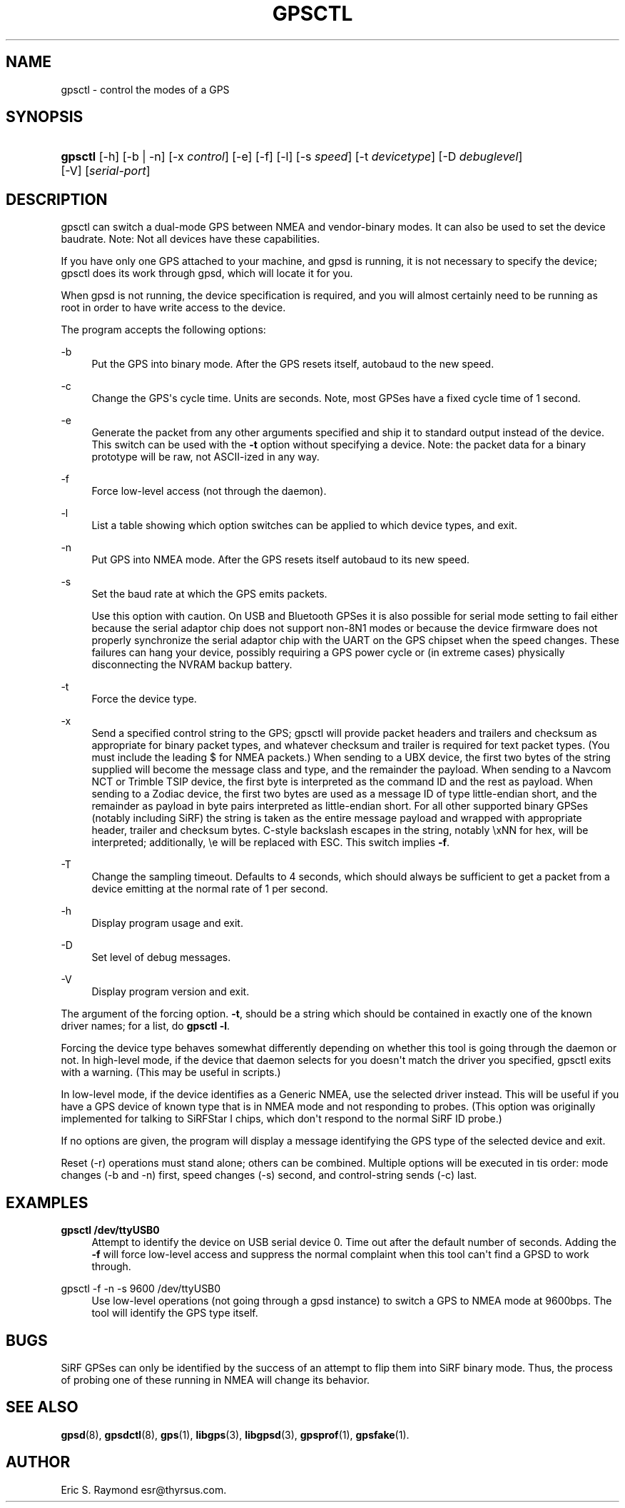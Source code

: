 '\" t
.\"     Title: gpsctl
.\"    Author: [see the "AUTHOR" section]
.\" Generator: DocBook XSL Stylesheets v1.75.2 <http://docbook.sf.net/>
.\"      Date: 29 Oct 2006
.\"    Manual: GPSD Documentation
.\"    Source: The GPSD Project
.\"  Language: English
.\"
.TH "GPSCTL" "1" "29 Oct 2006" "The GPSD Project" "GPSD Documentation"
.\" -----------------------------------------------------------------
.\" * Define some portability stuff
.\" -----------------------------------------------------------------
.\" ~~~~~~~~~~~~~~~~~~~~~~~~~~~~~~~~~~~~~~~~~~~~~~~~~~~~~~~~~~~~~~~~~
.\" http://bugs.debian.org/507673
.\" http://lists.gnu.org/archive/html/groff/2009-02/msg00013.html
.\" ~~~~~~~~~~~~~~~~~~~~~~~~~~~~~~~~~~~~~~~~~~~~~~~~~~~~~~~~~~~~~~~~~
.ie \n(.g .ds Aq \(aq
.el       .ds Aq '
.\" -----------------------------------------------------------------
.\" * set default formatting
.\" -----------------------------------------------------------------
.\" disable hyphenation
.nh
.\" disable justification (adjust text to left margin only)
.ad l
.\" -----------------------------------------------------------------
.\" * MAIN CONTENT STARTS HERE *
.\" -----------------------------------------------------------------
.SH "NAME"
gpsctl \- control the modes of a GPS
.SH "SYNOPSIS"
.HP \w'\fBgpsctl\fR\ 'u
\fBgpsctl\fR [\-h] [\-b | \-n] [\-x\ \fIcontrol\fR] [\-e] [\-f] [\-l] [\-s\ \fIspeed\fR] [\-t\ \fIdevicetype\fR] [\-D\ \fIdebuglevel\fR] [\-V] [\fIserial\-port\fR]
.SH "DESCRIPTION"
.PP
gpsctl
can switch a dual\-mode GPS between NMEA and vendor\-binary modes\&. It can also be used to set the device baudrate\&. Note: Not all devices have these capabilities\&.
.PP
If you have only one GPS attached to your machine, and gpsd is running, it is not necessary to specify the device;
gpsctl
does its work through
gpsd, which will locate it for you\&.
.PP
When
gpsd
is not running, the device specification is required, and you will almost certainly need to be running as root in order to have write access to the device\&.
.PP
The program accepts the following options:
.PP
\-b
.RS 4
Put the GPS into binary mode\&. After the GPS resets itself, autobaud to the new speed\&.
.RE
.PP
\-c
.RS 4
Change the GPS\*(Aqs cycle time\&. Units are seconds\&. Note, most GPSes have a fixed cycle time of 1 second\&.
.RE
.PP
\-e
.RS 4
Generate the packet from any other arguments specified and ship it to standard output instead of the device\&. This switch can be used with the
\fB\-t\fR
option without specifying a device\&. Note: the packet data for a binary prototype will be raw, not ASCII\-ized in any way\&.
.RE
.PP
\-f
.RS 4
Force low\-level access (not through the daemon)\&.
.RE
.PP
\-l
.RS 4
List a table showing which option switches can be applied to which device types, and exit\&.
.RE
.PP
\-n
.RS 4
Put GPS into NMEA mode\&. After the GPS resets itself autobaud to its new speed\&.
.RE
.PP
\-s
.RS 4
Set the baud rate at which the GPS emits packets\&.
.sp
Use this option with caution\&. On USB and Bluetooth GPSes it is also possible for serial mode setting to fail either because the serial adaptor chip does not support non\-8N1 modes or because the device firmware does not properly synchronize the serial adaptor chip with the UART on the GPS chipset when the speed changes\&. These failures can hang your device, possibly requiring a GPS power cycle or (in extreme cases) physically disconnecting the NVRAM backup battery\&.
.RE
.PP
\-t
.RS 4
Force the device type\&.
.RE
.PP
\-x
.RS 4
Send a specified control string to the GPS;
gpsctl
will provide packet headers and trailers and checksum as appropriate for binary packet types, and whatever checksum and trailer is required for text packet types\&. (You must include the leading $ for NMEA packets\&.) When sending to a UBX device, the first two bytes of the string supplied will become the message class and type, and the remainder the payload\&. When sending to a Navcom NCT or Trimble TSIP device, the first byte is interpreted as the command ID and the rest as payload\&. When sending to a Zodiac device, the first two bytes are used as a message ID of type little\-endian short, and the remainder as payload in byte pairs interpreted as little\-endian short\&. For all other supported binary GPSes (notably including SiRF) the string is taken as the entire message payload and wrapped with appropriate header, trailer and checksum bytes\&. C\-style backslash escapes in the string, notably \exNN for hex, will be interpreted; additionally, \ee will be replaced with ESC\&. This switch implies
\fB\-f\fR\&.
.RE
.PP
\-T
.RS 4
Change the sampling timeout\&. Defaults to 4 seconds, which should always be sufficient to get a packet from a device emitting at the normal rate of 1 per second\&.
.RE
.PP
\-h
.RS 4
Display program usage and exit\&.
.RE
.PP
\-D
.RS 4
Set level of debug messages\&.
.RE
.PP
\-V
.RS 4
Display program version and exit\&.
.RE
.PP
The argument of the forcing option\&.
\fB\-t\fR, should be a string which should be contained in exactly one of the known driver names; for a list, do
\fBgpsctl \-l\fR\&.
.PP
Forcing the device type behaves somewhat differently depending on whether this tool is going through the daemon or not\&. In high\-level mode, if the device that daemon selects for you doesn\*(Aqt match the driver you specified,
gpsctl
exits with a warning\&. (This may be useful in scripts\&.)
.PP
In low\-level mode, if the device identifies as a Generic NMEA, use the selected driver instead\&. This will be useful if you have a GPS device of known type that is in NMEA mode and not responding to probes\&. (This option was originally implemented for talking to SiRFStar I chips, which don\*(Aqt respond to the normal SiRF ID probe\&.)
.PP
If no options are given, the program will display a message identifying the GPS type of the selected device and exit\&.
.PP
Reset (\-r) operations must stand alone; others can be combined\&. Multiple options will be executed in tis order: mode changes (\-b and \-n) first, speed changes (\-s) second, and control\-string sends (\-c) last\&.
.SH "EXAMPLES"
.PP
\fBgpsctl /dev/ttyUSB0\fR
.RS 4
Attempt to identify the device on USB serial device 0\&. Time out after the default number of seconds\&. Adding the
\fB\-f\fR
will force low\-level access and suppress the normal complaint when this tool can\*(Aqt find a GPSD to work through\&.
.RE
.PP
gpsctl \-f \-n \-s 9600 /dev/ttyUSB0
.RS 4
Use low\-level operations (not going through a gpsd instance) to switch a GPS to NMEA mode at 9600bps\&. The tool will identify the GPS type itself\&.
.RE
.SH "BUGS"
.PP
SiRF GPSes can only be identified by the success of an attempt to flip them into SiRF binary mode\&. Thus, the process of probing one of these running in NMEA will change its behavior\&.
.SH "SEE ALSO"
.PP

\fBgpsd\fR(8),
\fBgpsdctl\fR(8),
\fBgps\fR(1),
\fBlibgps\fR(3),
\fBlibgpsd\fR(3),
\fBgpsprof\fR(1),
\fBgpsfake\fR(1)\&.
.SH "AUTHOR"
.PP
Eric S\&. Raymond
esr@thyrsus\&.com\&.
